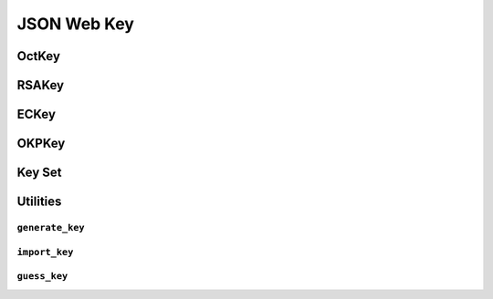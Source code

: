 .. _jwk:

JSON Web Key
============

OctKey
------

RSAKey
------

ECKey
-----

OKPKey
------

Key Set
-------

Utilities
---------

``generate_key``
~~~~~~~~~~~~~~~~

``import_key``
~~~~~~~~~~~~~~

``guess_key``
~~~~~~~~~~~~~
